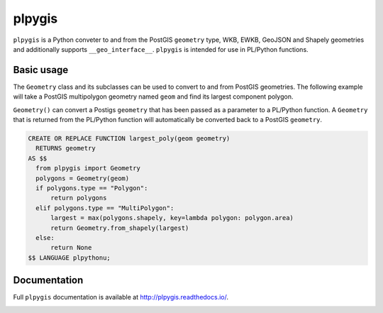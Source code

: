 =======
plpygis
=======

``plpygis`` is a Python conveter to and from the PostGIS ``geometry`` type, WKB, EWKB, GeoJSON and Shapely geometries and additionally supports ``__geo_interface__``. ``plpygis`` is intended for use in PL/Python functions.

Basic usage
===========

The ``Geometry`` class and its subclasses can be used to convert to and from PostGIS geometries. The following example will take a PostGIS multipolygon geometry named ``geom`` and find its largest component polygon.

``Geometry()`` can convert a Postigs ``geometry`` that has been passed as a parameter to a PL/Python function. A ``Geometry`` that is returned from the PL/Python function will automatically be converted back to a PostGIS ``geometry``.

.. code-block:: postgres
 
    CREATE OR REPLACE FUNCTION largest_poly(geom geometry)
      RETURNS geometry 
    AS $$
      from plpygis import Geometry
      polygons = Geometry(geom)
      if polygons.type == "Polygon":
          return polygons
      elif polygons.type == "MultiPolygon":
          largest = max(polygons.shapely, key=lambda polygon: polygon.area)
          return Geometry.from_shapely(largest)
      else:
          return None
    $$ LANGUAGE plpythonu;

Documentation
=============

Full ``plpygis`` documentation is available at http://plpygis.readthedocs.io/.

.. image:: https://readthedocs.org/projects/plpygis/badge/?version=latest
    :target: http://plpygis.readthedocs.io/en/latest/?badge=latest
    :alt: Documentation Status
